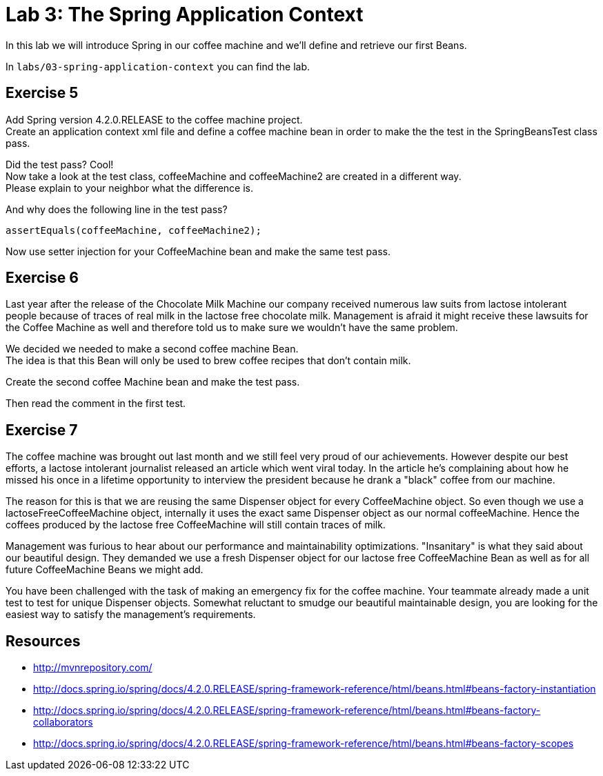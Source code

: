 = Lab 3: The Spring Application Context

In this lab we will introduce Spring in our coffee machine and we'll define and retrieve our first Beans.

In `labs/03-spring-application-context` you can find the lab.

== Exercise 5
Add Spring version 4.2.0.RELEASE to the coffee machine project. +
Create an application context xml file and define a coffee machine bean in order to make the the test in the SpringBeansTest class pass.

Did the test pass? Cool! +
Now take a look at the test class, coffeeMachine and coffeeMachine2 are created in a different way. +
Please explain to your neighbor what the difference is.

And why does the following line in the test pass?
[source]
----
assertEquals(coffeeMachine, coffeeMachine2);
----

Now use setter injection for your CoffeeMachine bean and make the same test pass.

== Exercise 6
Last year after the release of the Chocolate Milk Machine our company received numerous law suits from lactose intolerant people because of traces of real milk in the lactose free chocolate milk.
Management is afraid it might receive these lawsuits for the Coffee Machine as well and therefore told us to make sure we wouldn't have the same problem.

We decided we needed to make a second coffee machine Bean. +
The idea is that this Bean will only be used to brew coffee recipes that don't contain milk.

Create the second coffee Machine bean and make the test pass.

Then read the comment in the first test.

== Exercise 7
The coffee machine was brought out last month and we still feel very proud of our achievements.
However despite our best efforts, a lactose intolerant journalist released an article which went viral today.
In the article he's complaining about how he missed his once in a lifetime opportunity to interview the president because he drank a "black" coffee from our machine.

The reason for this is that we are reusing the same Dispenser object for every CoffeeMachine object.
So even though we use a lactoseFreeCoffeeMachine object, internally it uses the exact same Dispenser object as our normal coffeeMachine.
Hence the coffees produced by the lactose free CoffeeMachine will still contain traces of milk.

Management was furious to hear about our performance and maintainability optimizations. "Insanitary" is what they said about our beautiful design.
They demanded we use a fresh Dispenser object for our lactose free CoffeeMachine Bean as well as for all future CoffeeMachine Beans we might add.

You have been challenged with the task of making an emergency fix for the coffee machine. Your teammate already made a unit test to test for unique Dispenser objects.
Somewhat reluctant to smudge our beautiful maintainable design, you are looking for the easiest way to satisfy the management's requirements.

== Resources
* http://mvnrepository.com/
* http://docs.spring.io/spring/docs/4.2.0.RELEASE/spring-framework-reference/html/beans.html#beans-factory-instantiation
* http://docs.spring.io/spring/docs/4.2.0.RELEASE/spring-framework-reference/html/beans.html#beans-factory-collaborators
* http://docs.spring.io/spring/docs/4.2.0.RELEASE/spring-framework-reference/html/beans.html#beans-factory-scopes
